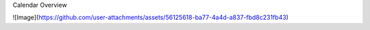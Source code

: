 Calendar Overview

![Image](https://github.com/user-attachments/assets/56125618-ba77-4a4d-a837-fbd8c231fb43)
